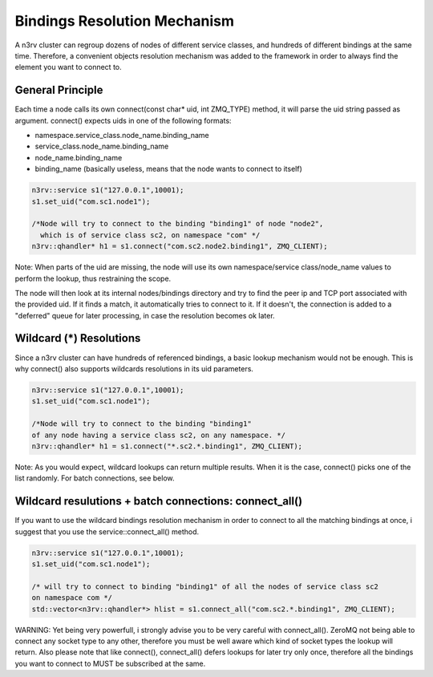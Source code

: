 Bindings Resolution Mechanism
=============================

A n3rv cluster can regroup dozens of nodes of different service classes, and hundreds 
of different bindings at the same time. Therefore, a convenient objects resolution mechanism was
added to the framework in order to always find the element you want to connect to.

General Principle
-----------------

Each time a node calls its own connect(const char* uid, int ZMQ_TYPE) method, it will parse the uid
string passed as argument. connect() expects uids in one of the following formats:

- namespace.service_class.node_name.binding_name
- service_class.node_name.binding_name
- node_name.binding_name
- binding_name (basically useless, means that the node wants to connect to itself)

.. code-block:: c++

  n3rv::service s1("127.0.0.1",10001);
  s1.set_uid("com.sc1.node1");
  
  /*Node will try to connect to the binding "binding1" of node "node2", 
    which is of service class sc2, on namespace "com" */
  n3rv::qhandler* h1 = s1.connect("com.sc2.node2.binding1", ZMQ_CLIENT);

Note: When parts of the uid are missing, the node will use its own namespace/service class/node_name 
values to perform the lookup, thus restraining the scope.


The node will then look at its internal nodes/bindings directory and try to find 
the peer ip and TCP port associated with the provided uid. If it finds a match, it automatically
tries to connect to it. If it doesn't, the connection is added to a "deferred" queue for later processing,
in case the resolution becomes ok later.


Wildcard (*) Resolutions
------------------------

Since a n3rv cluster can have hundreds of referenced bindings, a basic lookup mechanism 
would not be enough. This is why connect() also supports wildcards resolutions in its uid parameters.

.. code-block:: c++

  n3rv::service s1("127.0.0.1",10001);
  s1.set_uid("com.sc1.node1");

  /*Node will try to connect to the binding "binding1" 
  of any node having a service class sc2, on any namespace. */
  n3rv::qhandler* h1 = s1.connect("*.sc2.*.binding1", ZMQ_CLIENT);

Note: As you would expect, wildcard lookups can return multiple results. 
When it is the case, connect() picks one of the list randomly. For batch connections,
see below.

Wildcard resulutions + batch connections: connect_all() 
-------------------------------------------------------

If you want to use the wildcard bindings resolution mechanism in order to connect to all the 
matching bindings at once, i suggest that you use the service::connect_all() method.

.. code-block:: c++

  n3rv::service s1("127.0.0.1",10001);
  s1.set_uid("com.sc1.node1");

  /* will try to connect to binding "binding1" of all the nodes of service class sc2
  on namespace com */
  std::vector<n3rv::qhandler*> hlist = s1.connect_all("com.sc2.*.binding1", ZMQ_CLIENT);

WARNING: Yet being very powerfull, i strongly advise you to be very careful with connect_all().
ZeroMQ not being able to connect any socket type to any other, therefore you must be well 
aware which kind of socket types the lookup will return. Also please note that like connect(), 
connect_all() defers lookups for later try only once, therefore all the bindings you want to connect 
to MUST be subscribed at the same. 










